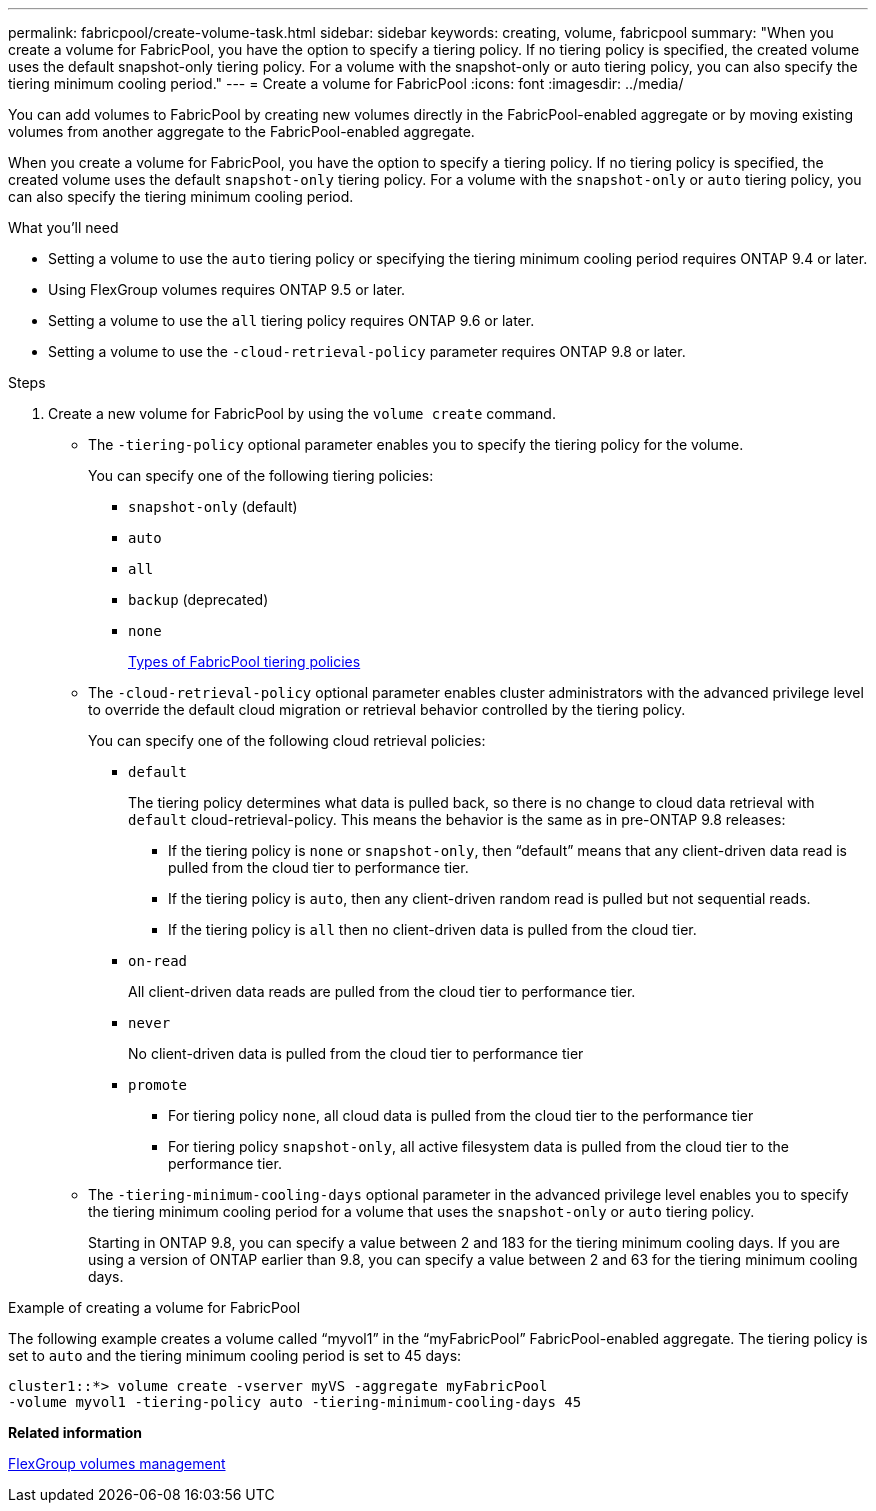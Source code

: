 ---
permalink: fabricpool/create-volume-task.html
sidebar: sidebar
keywords: creating, volume, fabricpool
summary: "When you create a volume for FabricPool, you have the option to specify a tiering policy. If no tiering policy is specified, the created volume uses the default snapshot-only tiering policy. For a volume with the snapshot-only or auto tiering policy, you can also specify the tiering minimum cooling period."
---
= Create a volume for FabricPool
:icons: font
:imagesdir: ../media/

[.lead]

You can add volumes to FabricPool by creating new volumes directly in the FabricPool-enabled aggregate or by moving existing volumes from another aggregate to the FabricPool-enabled aggregate.

When you create a volume for FabricPool, you have the option to specify a tiering policy. If no tiering policy is specified, the created volume uses the default `snapshot-only` tiering policy. For a volume with the `snapshot-only` or `auto` tiering policy, you can also specify the tiering minimum cooling period.

.What you'll need

* Setting a volume to use the `auto` tiering policy or specifying the tiering minimum cooling period requires ONTAP 9.4 or later.
* Using FlexGroup volumes requires ONTAP 9.5 or later.
* Setting a volume to use the `all` tiering policy requires ONTAP 9.6 or later.
* Setting a volume to use the `-cloud-retrieval-policy` parameter requires ONTAP 9.8 or later.

.Steps

. Create a new volume for FabricPool by using the `volume create` command.
 ** The `-tiering-policy` optional parameter enables you to specify the tiering policy for the volume.
+
You can specify one of the following tiering policies:

  *** `snapshot-only` (default)
  *** `auto`
  *** `all`
  *** `backup` (deprecated)
  *** `none`
+
link:tiering-policies-concept.html#types-of-fabricpool-tiering-policies[Types of FabricPool tiering policies]

 ** The `-cloud-retrieval-policy` optional parameter enables cluster administrators with the advanced privilege level to override the default cloud migration or retrieval behavior controlled by the tiering policy.
+
You can specify one of the following cloud retrieval policies:

  *** `default`
+
The tiering policy determines what data is pulled back, so there is no change to cloud data retrieval with `default` cloud-retrieval-policy. This means the behavior is the same as in pre-ONTAP 9.8 releases:

   **** If the tiering policy is `none` or `snapshot-only`, then "`default`" means that any client-driven data read is pulled from the cloud tier to performance tier.
   **** If the tiering policy is `auto`, then any client-driven random read is pulled but not sequential reads.
   **** If the tiering policy is `all` then no client-driven data is pulled from the cloud tier.

  *** `on-read`
+
All client-driven data reads are pulled from the cloud tier to performance tier.

  *** `never`
+
No client-driven data is pulled from the cloud tier to performance tier

  *** `promote`
   **** For tiering policy `none`, all cloud data is pulled from the cloud tier to the performance tier
   **** For tiering policy `snapshot-only`, all active filesystem data is pulled from the cloud tier to the performance tier.

 ** The `-tiering-minimum-cooling-days` optional parameter in the advanced privilege level enables you to specify the tiering minimum cooling period for a volume that uses the `snapshot-only` or `auto` tiering policy.
+
Starting in ONTAP 9.8, you can specify a value between 2 and 183 for the tiering minimum cooling days. If you are using a version of ONTAP earlier than 9.8, you can specify a value between 2 and 63 for the tiering minimum cooling days.

.Example of creating a volume for FabricPool

The following example creates a volume called "`myvol1`" in the "`myFabricPool`" FabricPool-enabled aggregate. The tiering policy is set to `auto` and the tiering minimum cooling period is set to 45 days:

----
cluster1::*> volume create -vserver myVS -aggregate myFabricPool
-volume myvol1 -tiering-policy auto -tiering-minimum-cooling-days 45
----

*Related information*

https://docs.netapp.com/us-en/ontap/flexgroup/index.html[FlexGroup volumes management]
